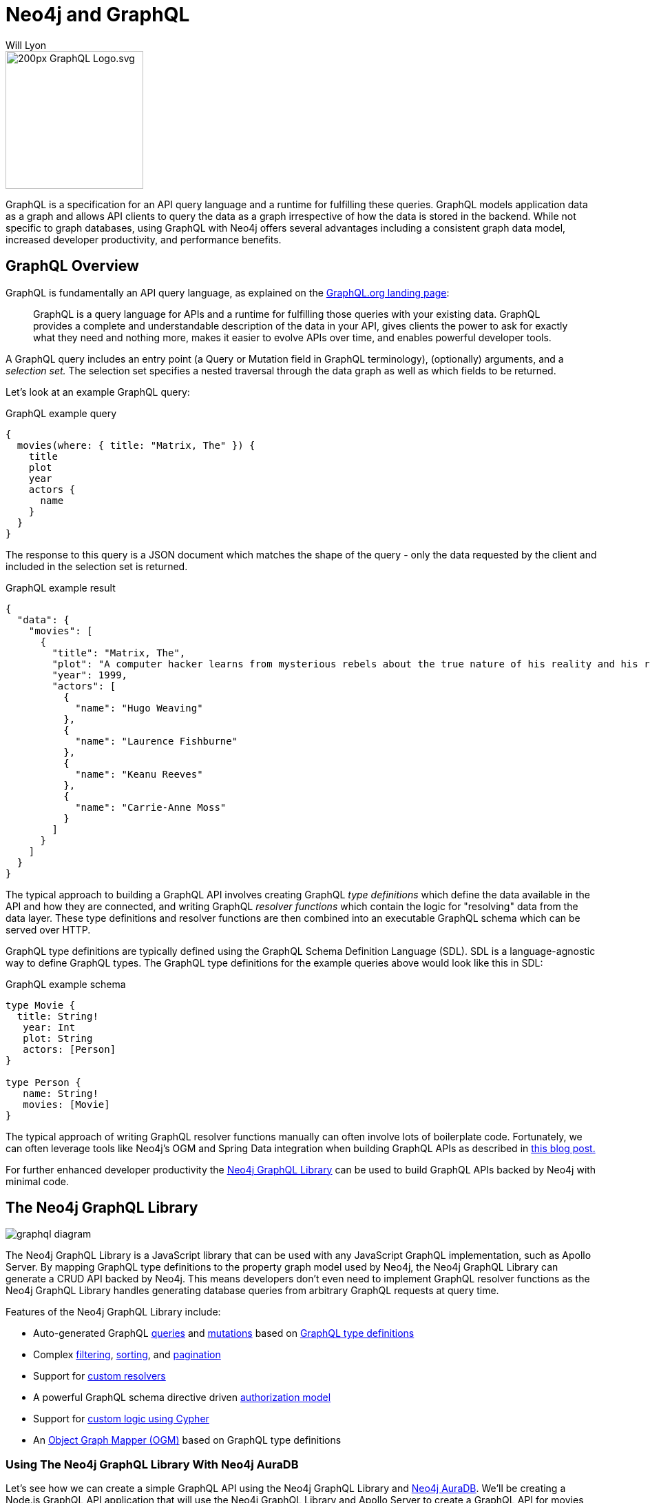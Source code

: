 = Neo4j and GraphQL
:doctype: book
:level: Beginner
:page-level: Beginner
:author: Will Lyon
:category: integrations
:tags: labs, graphql, queries, grandstack, react, apollo, javascript, java
:page-pagination:
:page-newsletter: true
:page-deprecated-title: the ANeo4j GraphQL Library
:page-deprecated-redirect: https://neo4j.com/docs/graphql-manual/current/

// This page has been deprecated in favour of the Neo4j GraphQL Library, maintained by the Neo4j Documentation team. This page will be removed and redirected in the future.

[#about-graphql]
image::https://upload.wikimedia.org/wikipedia/commons/thumb/1/17/GraphQL_Logo.svg/200px-GraphQL_Logo.svg.png[float=right,width=200]

GraphQL is a specification for an API query language and a runtime for fulfilling these queries. GraphQL models application data as a graph and allows API clients to query the data as a graph irrespective of how the data is stored in the backend. While not specific to graph databases, using GraphQL with Neo4j offers several advantages including a consistent graph data model, increased developer productivity, and performance benefits.

== GraphQL Overview

GraphQL is fundamentally an API query language, as explained on the https://graphql.org/[GraphQL.org landing page^]:

> GraphQL is a query language for APIs and a runtime for fulfilling those queries with your existing data. GraphQL provides a complete and understandable description of the data in your API, gives clients the power to ask for exactly what they need and nothing more, makes it easier to evolve APIs over time, and enables powerful developer tools.

A GraphQL query includes an entry point (a Query or Mutation field in GraphQL terminology), (optionally) arguments, and a _selection set._ The selection set specifies a nested traversal through the data graph as well as which fields to be returned.

Let's look at an example GraphQL query:

.GraphQL example query
[source,GraphQL]
----
{
  movies(where: { title: "Matrix, The" }) {
    title
    plot
    year
    actors {
      name
    }
  }
}
----

The response to this query is a JSON document which matches the shape of the query - only the data requested by the client and included in the selection set is returned.

.GraphQL example result
[source,JSON]
----
{
  "data": {
    "movies": [
      {
        "title": "Matrix, The",
        "plot": "A computer hacker learns from mysterious rebels about the true nature of his reality and his role in the war against its controllers.",
        "year": 1999,
        "actors": [
          {
            "name": "Hugo Weaving"
          },
          {
            "name": "Laurence Fishburne"
          },
          {
            "name": "Keanu Reeves"
          },
          {
            "name": "Carrie-Anne Moss"
          }
        ]
      }
    ]
  }
}
----


The typical approach to building a GraphQL API involves creating GraphQL _type definitions_ which define the data available in the API and how they are connected, and writing GraphQL _resolver functions_ which contain the logic for "resolving" data from the data layer. These type definitions and resolver functions are then combined into an executable GraphQL schema which can be served over HTTP.

GraphQL type definitions are typically defined using the GraphQL Schema Definition Language (SDL). SDL is a language-agnostic way to define GraphQL types. The GraphQL type definitions for the example queries above would look like this in SDL:

.GraphQL example schema
[source,GraphQL]
----
type Movie {
  title: String!
   year: Int
   plot: String
   actors: [Person]
}

type Person {
   name: String!
   movies: [Movie]
}
----

The typical approach of writing GraphQL resolver functions manually can often involve lots of boilerplate code. Fortunately, we can often leverage tools like Neo4j's OGM and Spring Data integration when building GraphQL APIs as described in https://info.michael-simons.eu/2021/07/13/neo4j-java-and-graphql/[this blog post.^]

For further enhanced developer productivity the https://neo4j.com/product/graphql-library/[Neo4j GraphQL Library^] can be used to build GraphQL APIs backed by Neo4j with minimal code.

== The Neo4j GraphQL Library

image::https://dist.neo4j.com/wp-content/uploads/20210423155831/graphql-diagram.svg[]

The Neo4j GraphQL Library is a JavaScript library that can be used with any JavaScript GraphQL implementation, such as Apollo Server. By mapping GraphQL type definitions to the property graph model used by Neo4j, the Neo4j GraphQL Library can generate a CRUD API backed by Neo4j. This means developers don't even need to implement GraphQL resolver functions as the Neo4j GraphQL Library handles generating database queries from arbitrary GraphQL requests at query time.

Features of the Neo4j GraphQL Library include:

* Auto-generated GraphQL https://neo4j.com/docs/graphql-manual/current/queries/[queries^] and https://neo4j.com/docs/graphql-manual/current/mutations/[mutations^] based on https://neo4j.com/docs/graphql-manual/current/type-definitions/[GraphQL type definitions^]
* Complex https://neo4j.com/docs/graphql-manual/current/filtering/[filtering^], https://neo4j.com/docs/graphql-manual/current/sorting/[sorting^], and https://neo4j.com/docs/graphql-manual/current/pagination/[pagination^]
* Support for https://neo4j.com/docs/graphql-manual/current/custom-resolvers/[custom resolvers^]
* A powerful GraphQL schema directive driven https://neo4j.com/docs/graphql-manual/current/auth/[authorization model^]
* Support for https://neo4j.com/docs/graphql-manual/current/type-definitions/cypher/[custom logic using Cypher^]
* An https://neo4j.com/docs/graphql-manual/current/ogm/[Object Graph Mapper (OGM)^] based on GraphQL type definitions

=== Using The Neo4j GraphQL Library With Neo4j AuraDB

Let's see how we can create a simple GraphQL API using the Neo4j GraphQL Library and https://www.neo4j.com/cloud/aura?ref=developer-guides[Neo4j AuraDB^]. We'll be creating a Node.js GraphQL API application that will use the Neo4j GraphQL Library and Apollo Server to create a GraphQL API for movies data matching our example above.

First, in a new directory we'll create a new Node.js project:

....
npm init -y
....

And install the necessary dependencies:

....
npm install @neo4j/graphql neo4j-driver graphql apollo-server dotenv
....

Next, we'll provision a Neo4j AuraDB instance. We'll use the free-tier of Neo4j AuraDB so we won't need to put in a credit card or incur any costs. Log in to https://dev.neo4j.com/aura[Neo4j AuraDB^] and select "Create Free DB".

image::https://dist.neo4j.com/wp-content/uploads/20210826145910/neo4j-aura-free.png[]

A random password for your Neo4j AuraDB instance will be generated, be sure to save this somewhere as we'll need to use it to access our Neo4j database. 

image::https://dist.neo4j.com/wp-content/uploads/20210826150418/neo4j-aura-password.png[]

Provisioning our Neo4j AuraDB instance will take a few moments. Once it is ready in the Neo4j AuraDB dashboard we'll see the connection URI, which we'll need to connect our GraphQL API to Neo4j AuraDB.

image::https://dist.neo4j.com/wp-content/uploads/20210826151045/neo4j-aura-dashboard.png[]

Next, create a new file `.env` with the connection credentials for our Neo4j AuraDB instance. This will allow us to set our connection details in environment variables, without mixing these secrets in our code. Here's what the `.env` file would look like given the Neo4j AuraDB credentials above, but be sure to replace with your own connection credentials for your Neo4j AuraDB instance.

.`.env`
[source]
----
NEO4J_USER=neo4j
NEO4J_PASSWORD=a2y4FVUlfPdDPzU5EUeEq-arDdyokWStO1m7wlkY8u4
NEO4J_URI=neo4j+s://80be87a6.databases.neo4j.io
----

Let's reuse our movie and actor GraphQL type definitions from above and use them with the Neo4j GraphQL Library. We'll also create an instance of the Neo4j JavaScript driver to connect to our Neo4j AuraDB instance, reading the credentials from our `.env` file as environment variables. Finally, we pass the GraphQL schema object generated by the Neo4j GraphQL Library to Apollo Server and start the GraphQL server.

.`index.js`
[source,JavaScript]
----
const { gql, ApolloServer } = require("apollo-server");
const { Neo4jGraphQL } = require("@neo4j/graphql");
const neo4j = require("neo4j-driver");
require("dotenv").config();

const typeDefs = gql`
  type Movie {
    title: String!
    year: Int
    plot: String
    actors: [Person!]! @relationship(type: "ACTED_IN", direction: IN)
  }

  type Person {
    name: String!
    movies: [Movie!]! @relationship(type: "ACTED_IN", direction: OUT)
  }
`;

const driver = neo4j.driver(
  process.env.NEO4J_URI,
  neo4j.auth.basic(process.env.NEO4J_USER, process.env.NEO4J_PASSWORD)
);

const neoSchema = new Neo4jGraphQL({ typeDefs, driver });

neoSchema.getSchema().then((schema) => {
    const server = new ApolloServer({
        schema: schema
    });

    server.listen().then(({ url }) => {
        console.log(`GraphQL server ready on ${url}`);
    });
});
----

Notice that we added the https://neo4j.com/docs/graphql-manual/current/type-definitions/relationships/[`@relationship` GraphQL schema directive^] to our type definitions. This directive allows us to encode the relationship type and directive into our GraphQL type definitions.

We can start our Node.js GraphQL server by running `node index.js` and then navigate to `http://localhost:4000` in a web browser to access Apollo Studio. 

=== Create a Movie with a Mutation

Since we started a fresh Neo4j AuraDB database, let's start by creating some data. The Neo4j GraphQL Library generates the https://neo4j.com/docs/graphql-manual/current/mutations/[GraphQL Mutation type^] used for creating data. Here, we'll use the `createMovies` mutation to create a movie node and the actors connected to it in a single nested operation.

.GraphQL Mutation to create a movie and actors
[source,GraphQL]
----
mutation {
  createMovies(
    input: {
      title: "Matrix, The"
      plot: "A computer hacker learns from mysterious rebels about the true nature of his reality and his role in the war against its controllers."
      year: 1999
      actors: {
        create: [
          { node: { name: "Hugo Weaving" } }
          { node: { name: "Laurence Fishburne" } }
          { node: { name: "Keanu Reeves" } }
          { node: { name: "Carrie-Anne Moss" } }
        ]
      }
    }
  ) {
    movies {
      title
      plot
      year
      actors {
        name
      }
    }
  }
}
----

The response to this GraphQL mutation will match the selection set and shows us the data created by the mutation operation.


[%collapsible]
.Click here to reveal the GraphQL response
====

.GraphQL response
[source,JSON]
----
{
  "data": {
    "createMovies": {
      "movies": [
        {
          "title": "Matrix, The",
          "plot": "A computer hacker learns from mysterious rebels about the true nature of his reality and his role in the war against its controllers.",
          "year": 1999,
          "actors": [
            {
              "name": "Hugo Weaving"
            },
            {
              "name": "Laurence Fishburne"
            },
            {
              "name": "Keanu Reeves"
            },
            {
              "name": "Carrie-Anne Moss"
            }
          ]
        }
      ]
    }
  }
}
----

====

If we check our database using Neo4j Browser we can see the data we've created in Neo4j:

image::https://dist.neo4j.com/wp-content/uploads/20210831112825/matrixgraph.png[]

=== Querying Data

The Neo4j GraphQL Library automatically creates three options for querying a type, one for querying the raw data, one for counting the data and one for aggregating the data.  
These auto-generated types also support advanced filtering, allowing you to control what child data is returned.

The Library will recognise the `@relationship` directives and add an aggregator to allow you to quickly access the count of records.
For example, we can use the `actorsConnection` field to retrieve a count of the number of `actors` in a given movi.


.An advanced GraphQL query
[source,GraphQL]
----
query {
  movies(
    where: { imdbRating_GT: 4}  // <1>
    options: {limit: 2, sort:[ {imdbRating: DESC} ]} // <2>
  ) {
    title
    actors (where: { name_NOT: null }) { // <3>
      name
      born
    }
    actorsConnection { // <4>
      totalCount
    }
  }
}

----

<1> Filter for movies with an `imdbRating` greater than 4
<2> Limit the number of results to 2 and sort by the `imdbRating` property in descending order
<3> Only return actors where the `name` property is not null
<4> Use the `actorsConnection` property to return a count 

[%collapsible]
.Click here to reveal the results
====

[source,json]
----
{
  "data": {
    "movies": [
      {
        "title": "Band of Brothers",
        "actors": [
          {
            "name": "Scott Grimes",
            "born": null
          },
          {
            "name": "Shane Taylor",
            "born": null
          },
          {
            "name": "Ron Livingston",
            "born": "1967-06-05"
          },
          {
            "name": "Damian Lewis",
            "born": "1971-02-11"
          }
        ],
        "actorsConnection": {
          "totalCount": 4
        }
      },
      {
        "title": "Civil War, The",
        "actors": [
          {
            "name": "Sam Waterston",
            "born": null
          },
          {
            "name": "Jason Robards",
            "born": null
          },
          {
            "name": "Julie Harris",
            "born": null
          },
          {
            "name": "Morgan Freeman",
            "born": "1937-06-01"
          }
        ],
        "actorsConnection": {
          "totalCount": 4
        }
      }
    ]
  }
}
----
====


You can learn more about the Neo4j GraphQL Library in the https://neo4j.com/docs/graphql-manual/current/[documentation.^]

[#graphql-resources]
== Resources
* https://neo4j.com/product/graphql-library/[The Neo4j GraphQL Library overview page^]
* https://neo4j.com/docs/graphql-manual/current/[Neo4j GraphQL Library Documentation^]
* GraphAcademy Course: https://neo4j.com/graphacademy/training-graphql-apis/enrollment/[Building GraphQL APIs With The Neo4j GraphQL Library^]
* Book: https://www.manning.com/books/fullstack-graphql-applications[Full Stack GraphQL Applications With React, Node.js, and Neo4j]^
